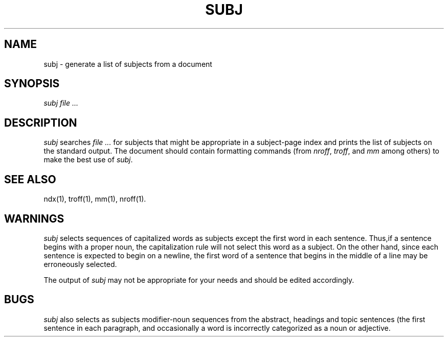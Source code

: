 '\"macro stdmacro
.TH SUBJ 1
.SH NAME
subj \- generate a list of subjects from a document
.SH SYNOPSIS
.I subj
.I file ...
.SH DESCRIPTION
.I subj 
searches
.I file ...
for subjects that might be appropriate in a subject-page
index and prints the list of subjects on the standard output.
The document should contain formatting commands (from 
.IR nroff ,
.IR troff ,
and
.I mm
among others) to make the best use of
.IR subj .
.SH SEE ALSO
ndx(1),
troff(1),
mm(1),
nroff(1).
.SH WARNINGS
.PP
.I subj
selects sequences of capitalized words as subjects except
the first word in each sentence.  Thus,if a sentence begins
with a proper noun, the capitalization rule will not select
this word as a subject.  On the other hand, since each
sentence is expected to begin on a newline, the first word
of a sentence that begins in the middle of a line may be 
erroneously selected.
.PP
The output of 
.I subj
may not be appropriate for your needs and should be edited accordingly.
.SH BUGS
.PP
.I subj
also selects as subjects modifier-noun sequences from the abstract,
headings and topic sentences (the first sentence in each paragraph, and
occasionally a word is incorrectly categorized as a noun or adjective.
